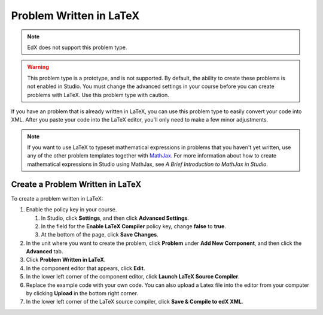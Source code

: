 .. _Problem Written in LaTeX:

############################
Problem Written in LaTeX
############################

.. note:: EdX does not support this problem type.

.. warning:: This problem type is a prototype, and is not supported. By
 default, the ability to create these problems is not enabled in Studio. You
 must change the advanced settings in your course before you can create
 problems with LaTeX. Use this problem type with caution.

If you have an problem that is already written in LaTeX, you can use this problem type to easily convert your code into XML. After you paste your code into the LaTeX editor, you'll only need to make a few minor adjustments. 

.. note:: If you want to use LaTeX to typeset mathematical expressions
          in problems that you haven't yet written, use any of the other problem
          templates together with `MathJax <http://www.mathjax.org>`_. For more
          information about how to create mathematical expressions in Studio using
          MathJax, see *A Brief Introduction to MathJax in Studio*.

.. image:: ../../../shared/building_and_running_chapters/Images/ProblemWrittenInLaTeX.png
 :alt: Image of a problem written in LaTeX

************************************
Create a Problem Written in LaTeX
************************************

To create a problem written in LaTeX:

#. Enable the policy key in your course.

   #. In Studio, click **Settings**, and then click **Advanced Settings**.
   #. In the field for the **Enable LaTeX Compiler** policy key, change
      **false** to **true**.
   #. At the bottom of the page, click **Save Changes**.
   
#. In the unit where you want to create the problem, click **Problem**
   under **Add New Component**, and then click the **Advanced** tab.
#. Click **Problem Written in LaTeX**.
#. In the component editor that appears, click **Edit**.
#. In the lower left corner of the component editor, click **Launch
   LaTeX Source Compiler**.
#. Replace the example code with your own code. You can also upload a Latex file into the editor from your computer by clicking **Upload** in the bottom right corner.
#. In the lower left corner of the LaTeX source compiler, click **Save &
   Compile to edX XML**.